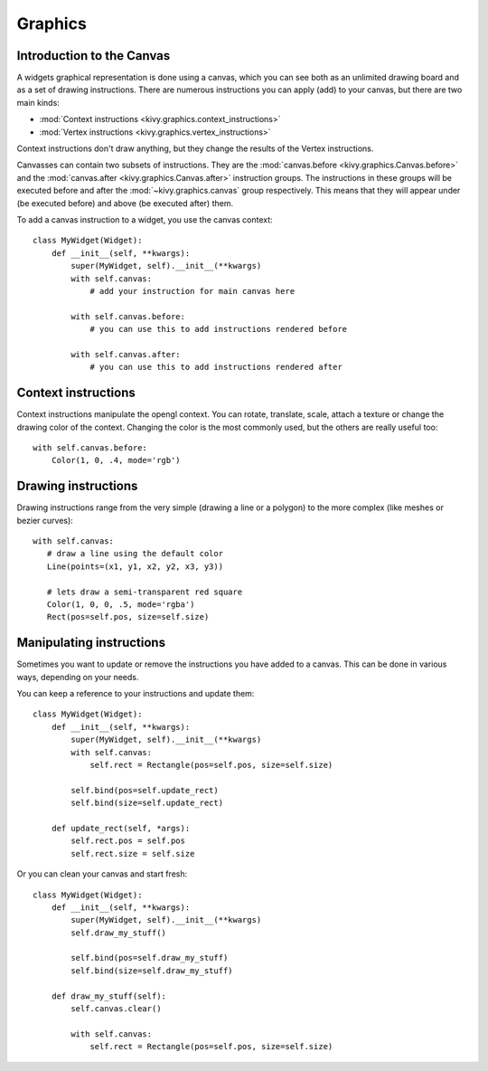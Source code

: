 .. _graphics:

Graphics
========

Introduction to the Canvas
--------------------------

A widgets graphical representation is done using a canvas, which you can see both
as an unlimited drawing board and as a set of drawing instructions. There are
numerous instructions you can apply (add) to your canvas, but there
are two main kinds:

- :mod:`Context instructions <kivy.graphics.context_instructions>`
- :mod:`Vertex instructions <kivy.graphics.vertex_instructions>`

Context instructions don't draw anything, but they change the results of the
Vertex instructions.

Canvasses can contain two subsets of instructions. They are the
:mod:`canvas.before <kivy.graphics.Canvas.before>`
and the :mod:`canvas.after <kivy.graphics.Canvas.after>` instruction groups.
The instructions in these groups will be executed before and after the
:mod:`~kivy.graphics.canvas` group respectively. This  means that they will appear
under (be executed before) and above (be executed after) them.

To add a canvas instruction to a widget, you use the canvas context::

    class MyWidget(Widget):
        def __init__(self, **kwargs):
            super(MyWidget, self).__init__(**kwargs)
            with self.canvas:
                # add your instruction for main canvas here

            with self.canvas.before:
                # you can use this to add instructions rendered before

            with self.canvas.after:
                # you can use this to add instructions rendered after

Context instructions
--------------------

Context instructions manipulate the opengl context. You can rotate, translate,
scale, attach a texture or change the drawing color of the context. Changing the 
color is the most commonly used, but the others are really useful too::

   with self.canvas.before:
       Color(1, 0, .4, mode='rgb')

Drawing instructions
--------------------

Drawing instructions range from the very simple (drawing a line or a
polygon) to the more complex (like meshes or bezier curves)::

    with self.canvas:
       # draw a line using the default color
       Line(points=(x1, y1, x2, y2, x3, y3))

       # lets draw a semi-transparent red square
       Color(1, 0, 0, .5, mode='rgba')
       Rect(pos=self.pos, size=self.size)

Manipulating instructions
-------------------------

Sometimes you want to update or remove the instructions you have added to a canvas.
This can be done in various ways, depending on your needs.

You can keep a reference to your instructions and update them::

    class MyWidget(Widget):
        def __init__(self, **kwargs):
            super(MyWidget, self).__init__(**kwargs)
            with self.canvas:
                self.rect = Rectangle(pos=self.pos, size=self.size)
    
            self.bind(pos=self.update_rect)
            self.bind(size=self.update_rect)
    
        def update_rect(self, *args):
            self.rect.pos = self.pos
            self.rect.size = self.size


Or you can clean your canvas and start fresh::

    class MyWidget(Widget):
        def __init__(self, **kwargs):
            super(MyWidget, self).__init__(**kwargs)
            self.draw_my_stuff()

            self.bind(pos=self.draw_my_stuff)
            self.bind(size=self.draw_my_stuff)

        def draw_my_stuff(self):
            self.canvas.clear()

            with self.canvas:
                self.rect = Rectangle(pos=self.pos, size=self.size)


